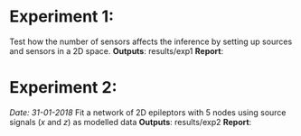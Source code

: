 * Experiment 1:
Test how the number of sensors affects the inference by setting up sources and sensors
in a 2D space.
*Outputs*: results/exp1
*Report*: 
* Experiment 2:
/Date: 31-01-2018/
Fit a network of 2D epileptors with 5 nodes using source signals (/x/ and /z/) as modelled data
*Outputs*: results/exp2
*Report*: 
